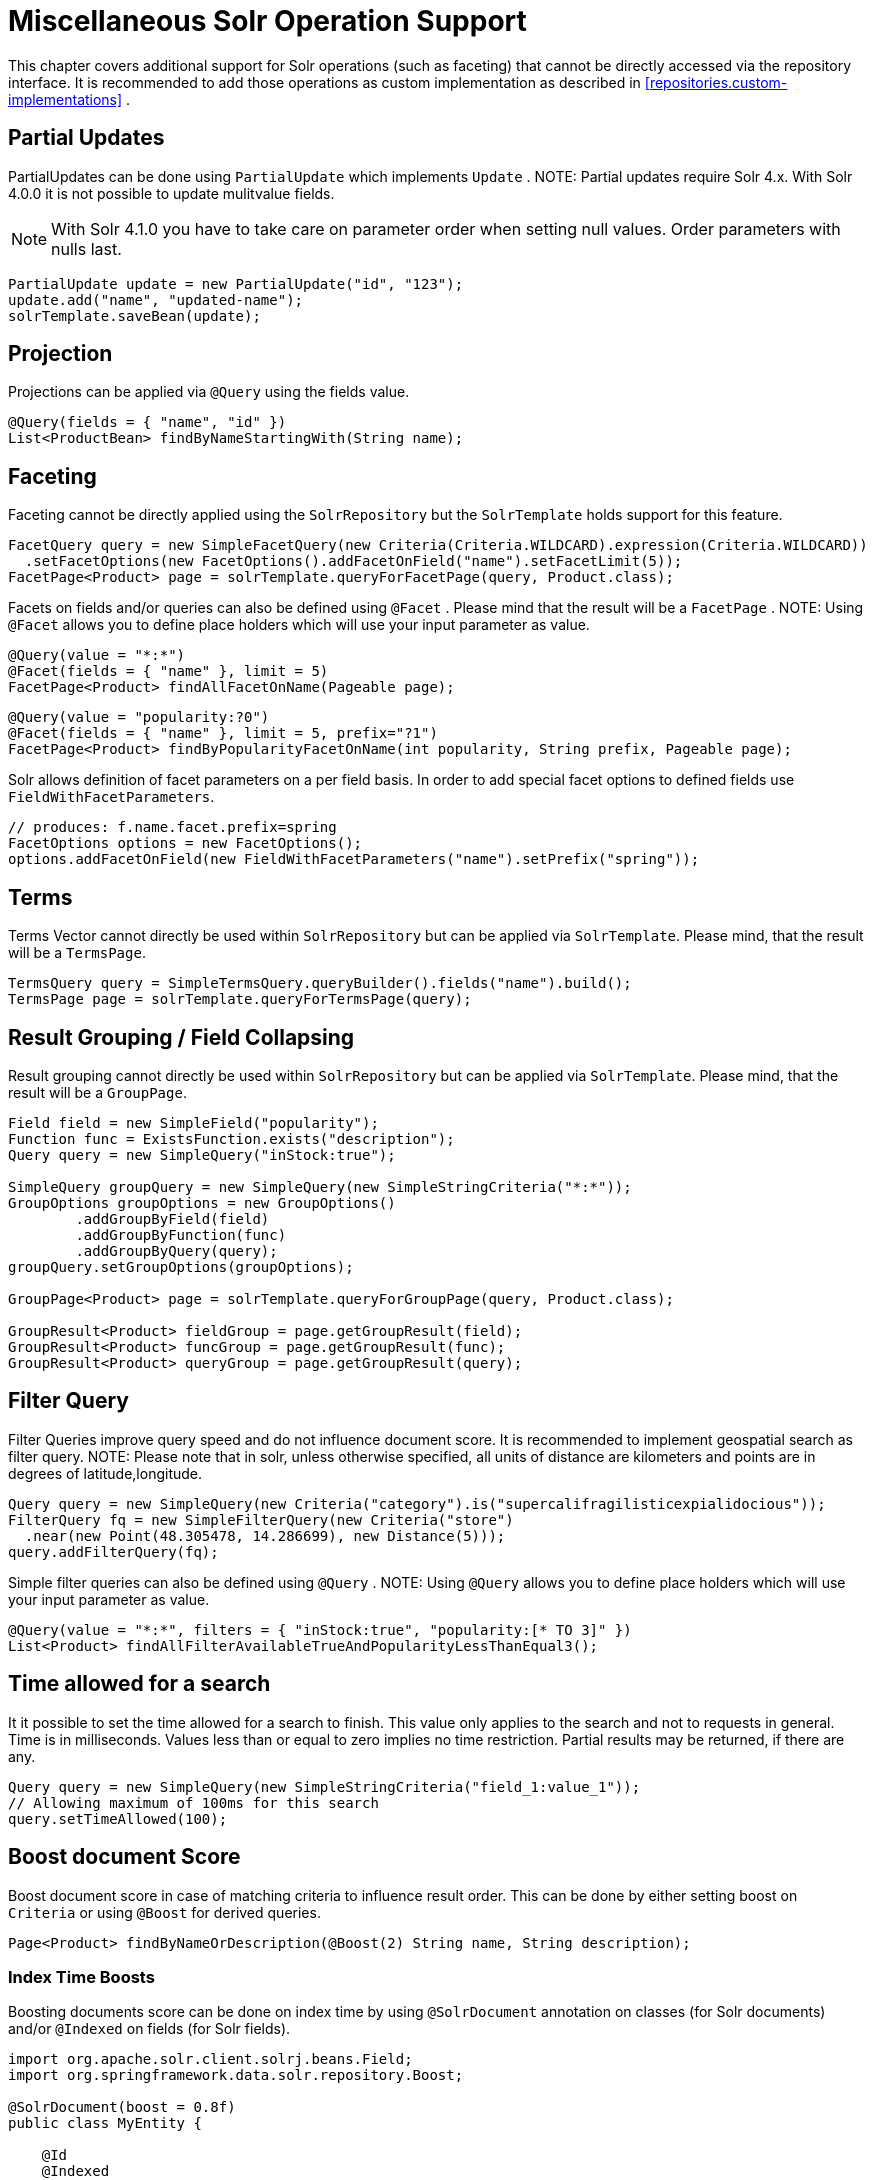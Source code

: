 [[solr.misc]]
= Miscellaneous Solr Operation Support

This chapter covers additional support for Solr operations (such as faceting) that cannot be directly accessed via the repository interface. It is recommended to add those operations as custom implementation as described in <<repositories.custom-implementations>> .

[[solr.misc.partialUpdates]]
== Partial Updates

PartialUpdates can be done using `PartialUpdate` which implements `Update` . NOTE: Partial updates require Solr 4.x. With Solr 4.0.0 it is not possible to update mulitvalue fields.

NOTE: With Solr 4.1.0 you have to take care on parameter order when setting null values. Order parameters with nulls last.

====
[source,java]
----
PartialUpdate update = new PartialUpdate("id", "123");
update.add("name", "updated-name");
solrTemplate.saveBean(update);
----
====

[[solr.misc.projection]]
== Projection

Projections can be applied via `@Query` using the fields value.

====
[source,java]
----
@Query(fields = { "name", "id" })
List<ProductBean> findByNameStartingWith(String name);
----
====

[[solr.misc.faceting]]
== Faceting

Faceting cannot be directly applied using the `SolrRepository` but the `SolrTemplate` holds support for this feature.

====
[source,java]
----
FacetQuery query = new SimpleFacetQuery(new Criteria(Criteria.WILDCARD).expression(Criteria.WILDCARD))
  .setFacetOptions(new FacetOptions().addFacetOnField("name").setFacetLimit(5));
FacetPage<Product> page = solrTemplate.queryForFacetPage(query, Product.class);
----
====

Facets on fields and/or queries can also be defined using `@Facet` . Please mind that the result will be a `FacetPage` . NOTE: Using `@Facet` allows you to define place holders which will use your input parameter as value.

====
[source,java]
----
@Query(value = "*:*")
@Facet(fields = { "name" }, limit = 5)
FacetPage<Product> findAllFacetOnName(Pageable page);
----
====

====
[source,java]
----
@Query(value = "popularity:?0")
@Facet(fields = { "name" }, limit = 5, prefix="?1")
FacetPage<Product> findByPopularityFacetOnName(int popularity, String prefix, Pageable page);
----
====

Solr allows definition of facet parameters on a per field basis. In order to add special facet options to defined fields use `FieldWithFacetParameters`.

====
[source,java]
----
// produces: f.name.facet.prefix=spring
FacetOptions options = new FacetOptions();
options.addFacetOnField(new FieldWithFacetParameters("name").setPrefix("spring"));			
----
====

[[solr.misc.terms]]
== Terms

Terms Vector cannot directly be used within `SolrRepository` but can be applied via `SolrTemplate`. Please mind, that the result will be a `TermsPage`.

====
[source,java]
----
TermsQuery query = SimpleTermsQuery.queryBuilder().fields("name").build();
TermsPage page = solrTemplate.queryForTermsPage(query);		
----
====

[[solr.misc.group]]
== Result Grouping / Field Collapsing

Result grouping cannot directly be used within `SolrRepository` but can be applied via `SolrTemplate`. Please mind, that the result will be a `GroupPage`.

====
[source,java]
----
Field field = new SimpleField("popularity");
Function func = ExistsFunction.exists("description");
Query query = new SimpleQuery("inStock:true");

SimpleQuery groupQuery = new SimpleQuery(new SimpleStringCriteria("*:*"));
GroupOptions groupOptions = new GroupOptions()
	.addGroupByField(field)
	.addGroupByFunction(func)
	.addGroupByQuery(query);
groupQuery.setGroupOptions(groupOptions);

GroupPage<Product> page = solrTemplate.queryForGroupPage(query, Product.class);

GroupResult<Product> fieldGroup = page.getGroupResult(field);
GroupResult<Product> funcGroup = page.getGroupResult(func);
GroupResult<Product> queryGroup = page.getGroupResult(query);
----
====

[[solr.misc.filter]]
== Filter Query

Filter Queries improve query speed and do not influence document score. It is recommended to implement geospatial search as filter query. NOTE: Please note that in solr, unless otherwise specified, all units of distance are kilometers and points are in degrees of latitude,longitude.

====
[source,java]
----
Query query = new SimpleQuery(new Criteria("category").is("supercalifragilisticexpialidocious"));
FilterQuery fq = new SimpleFilterQuery(new Criteria("store")
  .near(new Point(48.305478, 14.286699), new Distance(5)));
query.addFilterQuery(fq);
----
====

Simple filter queries can also be defined using `@Query` . NOTE: Using `@Query` allows you to define place holders which will use your input parameter as value.

====
[source,java]
----
@Query(value = "*:*", filters = { "inStock:true", "popularity:[* TO 3]" })
List<Product> findAllFilterAvailableTrueAndPopularityLessThanEqual3();
----
====

[[solr.misc.timeAllowed]]
== Time allowed for a search

It it possible to set the time allowed for a search to finish. This value only applies to the search and not to requests in general. Time is in milliseconds. Values less than or equal to zero implies no time restriction. Partial results may be returned, if there are any.

====
[source,java]
----
Query query = new SimpleQuery(new SimpleStringCriteria("field_1:value_1"));
// Allowing maximum of 100ms for this search
query.setTimeAllowed(100);
----
====

[[solr.misc.boost]]
== Boost document Score

Boost document score in case of matching criteria to influence result order. This can be done by either setting boost on `Criteria` or using `@Boost` for derived queries.

====
[source,java]
----
Page<Product> findByNameOrDescription(@Boost(2) String name, String description);
----
====

[[solr.misc.boost.index-time]]
=== Index Time Boosts

Boosting documents score can be done on index time by using `@SolrDocument` annotation on classes (for Solr documents) and/or `@Indexed` on fields (for Solr fields).

====
[source,java]
----
import org.apache.solr.client.solrj.beans.Field;
import org.springframework.data.solr.repository.Boost;

@SolrDocument(boost = 0.8f)
public class MyEntity {

    @Id
    @Indexed
    private String id;
    
    @Indexed(boost = 1.0f)
    private String name;
    
    // setters and getters ...

}	            
----
====

[[solr.misc.requesthandler]]
== Select Request Handler

Select the request handler via `qt` Parameter directly in `Query` or add `@Query` to your method signature.

====
[source,java]
----
@Query(requestHandler = "/instock")
Page<Product> findByNameOrDescription(String name, String description);
----
====

[[solr.misc.join]]
== Using Join

Join attributes within one solr core by defining `Join` attribute of `Query`. NOTE: Join is not available prior to solr 4.x.

====
[source,java]
----
SimpleQuery query = new SimpleQuery(new SimpleStringCriteria("text:ipod"));
query.setJoin(Join.from("manu_id_s").to("id"));
----
====

[[solr.misc.highlighting]]
== Highlighting

To highlight matches in search result add `HighlightOptions` to the `SimpleHighlightQuery`. Providing `HighlightOptions` without any further attributes will highlight apply highlighting on all fields within a `SolrDocument`.  NOTE: Field specific highlight parameters can be set by adding `FieldWithHighlightParameters` to `HighlightOptions`.

====
[source,java]
----
SimpleHighlightQuery query = new SimpleHighlightQuery(new SimpleStringCriteria("name:with"));
query.setHighlightOptions(new HighlightOptions());
HighlightPage<Product> page = solrTemplate.queryForHighlightPage(query, Product.class);
----
====

Not all parameters are available via setters/getters but can be added directly.

====
[source,java]
----
SimpleHighlightQuery query = new SimpleHighlightQuery(new SimpleStringCriteria("name:with"));
query.setHighlightOptions(new HighlightOptions().addHighlightParameter("hl.bs.country", "at"));
----
====

In order to apply Highlighting to derived queries use `@Highlight`. If no `fields` are defined highlighting will be aplied on all fields.

====
[source,java]
----
@Highlight(prefix = "<b>", postfix = "</b>")
HighlightPage<Product> findByName(String name, Pageable page);
----
====

[[solr.misc.functions]]
== Using Functions

Solr supports several functional expressions within queries. Followig functions are supported out of the box. Custom functions can be added by implementing `Function` 

[cols="1,2", options="header"]
.Functions
|===
| Class
| Solr Function| `CurrencyFunction`
| `currency(field_name,[CODE])`

| `DefaultValueFunction`
| `def(field\|function,defaultValue)`

| `DistanceFunction`
| `dist(power, pointA, pointB)`

| `DivideFunction`
| `div(x,y)`

| `ExistsFunction`
| `exists(field\|function)`

| `GeoDistanceFunction`
| `geodist(sfield, latitude, longitude)`

| `GeoHashFunction`
| `geohash(latitude, longitude)`

| `IfFunction`
| `if(value\|field\|function,trueValue,falseValue)`

| `MaxFunction`
| `max(field\|function,value)`

| `NotFunction`
| `not(field\|function)`

| `ProductFunction`
| `product(x,y,...)`

| `QueryFunction`
| `query(x)`

| `TermFrequencyFunction`
| `termfreq(field,term)`
|===

====
[source,java]
----
SimpleQuery query = new SimpleQuery(new SimpleStringCriteria("text:ipod"));
query.addFilterQuery(new FilterQuery(Criteria.where(QueryFunction.query("name:sol*"))));
----
====

[[solr.misc.realtimeGet]]
== Realtime Get

The realtime get allows retrieval of the latest version of any document using the unique-key, without the need to reopen searchers.

NOTE: realtime get relies on the update log feature.

.Realtime get
====
[source,java]
----
Product product = solrTemplate.getById("123", Product.class);
----
====

Multiple documents can be retrieved by providing a collection of ids as follows:

.Realtime multi-get
====
[source,java]
----
Collection<String> ids = Arrays.asList("123", "134");
Collection<Product> products = solrTemplate.getById(ids, Product.class);
----
====
